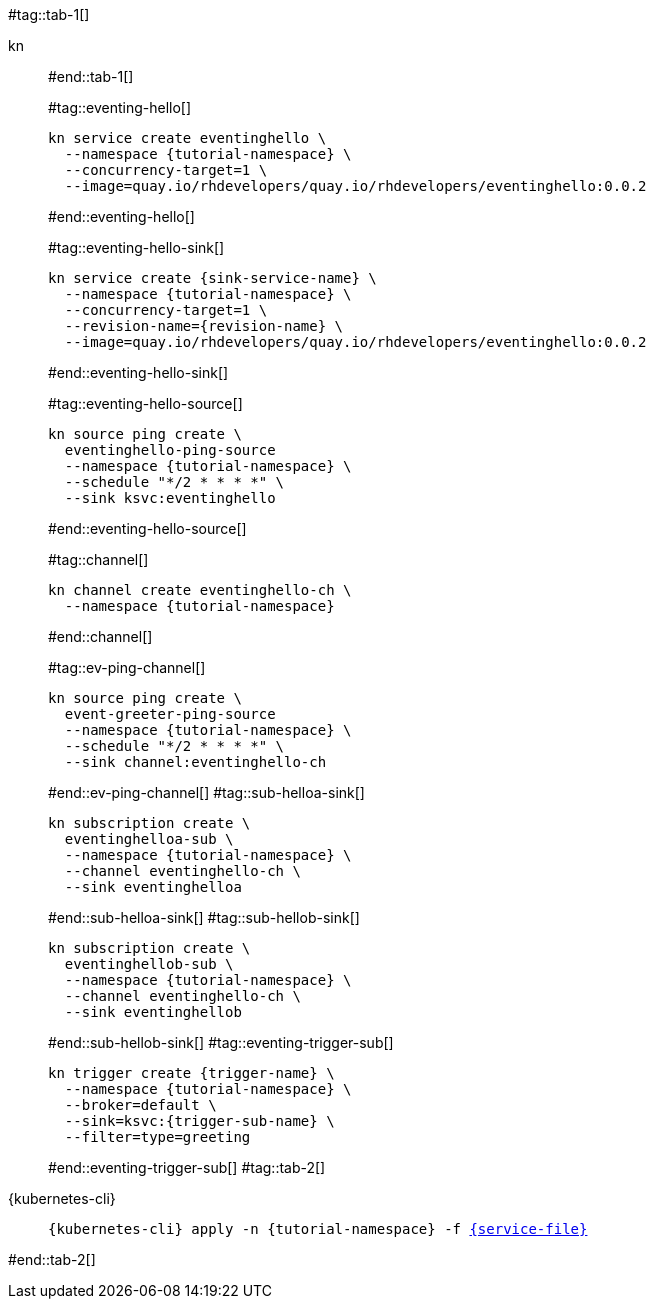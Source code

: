 #tag::tab-1[]
[tabs]
====
kn::
+
--
#end::tab-1[]

#tag::eventing-hello[]
[.console-input]
[source,bash,subs="+macros,+attributes"]
----
kn service create eventinghello \
  --namespace {tutorial-namespace} \
  --concurrency-target=1 \
  --image=quay.io/rhdevelopers/quay.io/rhdevelopers/eventinghello:0.0.2
----
#end::eventing-hello[]

#tag::eventing-hello-sink[]
[.console-input]
[source,bash,subs="+macros,+attributes"]
----
kn service create {sink-service-name} \
  --namespace {tutorial-namespace} \
  --concurrency-target=1 \
  --revision-name={revision-name} \
  --image=quay.io/rhdevelopers/quay.io/rhdevelopers/eventinghello:0.0.2
----
#end::eventing-hello-sink[]

#tag::eventing-hello-source[]
[.console-input]
[source,bash,subs="+macros,+attributes"]
----
kn source ping create \
  eventinghello-ping-source
  --namespace {tutorial-namespace} \
  --schedule "*/2 * * * *" \
  --sink ksvc:eventinghello
----
#end::eventing-hello-source[]

#tag::channel[]
[.console-input]
[source,bash,subs="+macros,+attributes"]
----
kn channel create eventinghello-ch \
  --namespace {tutorial-namespace}
----
#end::channel[]

#tag::ev-ping-channel[]
[.console-input]
[source,bash,subs="+macros,+attributes"]
----
kn source ping create \
  event-greeter-ping-source
  --namespace {tutorial-namespace} \
  --schedule "*/2 * * * *" \
  --sink channel:eventinghello-ch
----
#end::ev-ping-channel[]
#tag::sub-helloa-sink[]
[.console-input]
[source,bash,subs="+macros,+attributes"]
----
kn subscription create \
  eventinghelloa-sub \
  --namespace {tutorial-namespace} \
  --channel eventinghello-ch \
  --sink eventinghelloa
----
#end::sub-helloa-sink[]
#tag::sub-hellob-sink[]
[.console-input]
[source,bash,subs="+macros,+attributes"]
----
kn subscription create \
  eventinghellob-sub \
  --namespace {tutorial-namespace} \
  --channel eventinghello-ch \
  --sink eventinghellob
----
#end::sub-hellob-sink[]
#tag::eventing-trigger-sub[]
[.console-input]
[source,bash,subs="+macros,+attributes"]
----
kn trigger create {trigger-name} \
  --namespace {tutorial-namespace} \
  --broker=default \
  --sink=ksvc:{trigger-sub-name} \
  --filter=type=greeting
----
#end::eventing-trigger-sub[]
#tag::tab-2[]
--
{kubernetes-cli}::
+
--
[.console-input]
[source,bash,subs="+macros,+attributes"]
----
{kubernetes-cli} apply -n {tutorial-namespace} -f link:{github-repo}/{eventing-repo}/knative/{service-file}[{service-file}]
----
--
====
#end::tab-2[]

